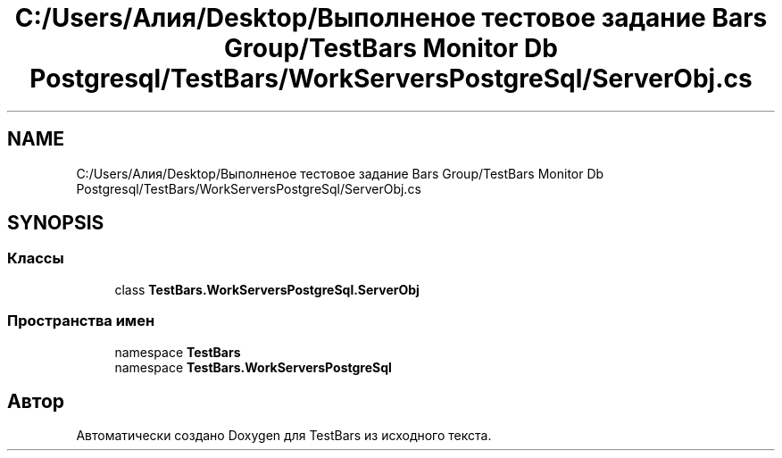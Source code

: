 .TH "C:/Users/Алия/Desktop/Выполненое тестовое задание Bars Group/TestBars Monitor Db Postgresql/TestBars/WorkServersPostgreSql/ServerObj.cs" 3 "Пн 6 Апр 2020" "TestBars" \" -*- nroff -*-
.ad l
.nh
.SH NAME
C:/Users/Алия/Desktop/Выполненое тестовое задание Bars Group/TestBars Monitor Db Postgresql/TestBars/WorkServersPostgreSql/ServerObj.cs
.SH SYNOPSIS
.br
.PP
.SS "Классы"

.in +1c
.ti -1c
.RI "class \fBTestBars\&.WorkServersPostgreSql\&.ServerObj\fP"
.br
.in -1c
.SS "Пространства имен"

.in +1c
.ti -1c
.RI "namespace \fBTestBars\fP"
.br
.ti -1c
.RI "namespace \fBTestBars\&.WorkServersPostgreSql\fP"
.br
.in -1c
.SH "Автор"
.PP 
Автоматически создано Doxygen для TestBars из исходного текста\&.
